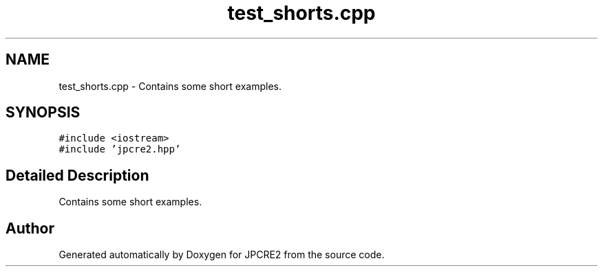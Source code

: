 .TH "test_shorts.cpp" 3 "Mon Sep 5 2016" "Version 10.25.01" "JPCRE2" \" -*- nroff -*-
.ad l
.nh
.SH NAME
test_shorts.cpp \- Contains some short examples\&.  

.SH SYNOPSIS
.br
.PP
\fC#include <iostream>\fP
.br
\fC#include 'jpcre2\&.hpp'\fP
.br

.SH "Detailed Description"
.PP 
Contains some short examples\&. 


.SH "Author"
.PP 
Generated automatically by Doxygen for JPCRE2 from the source code\&.
